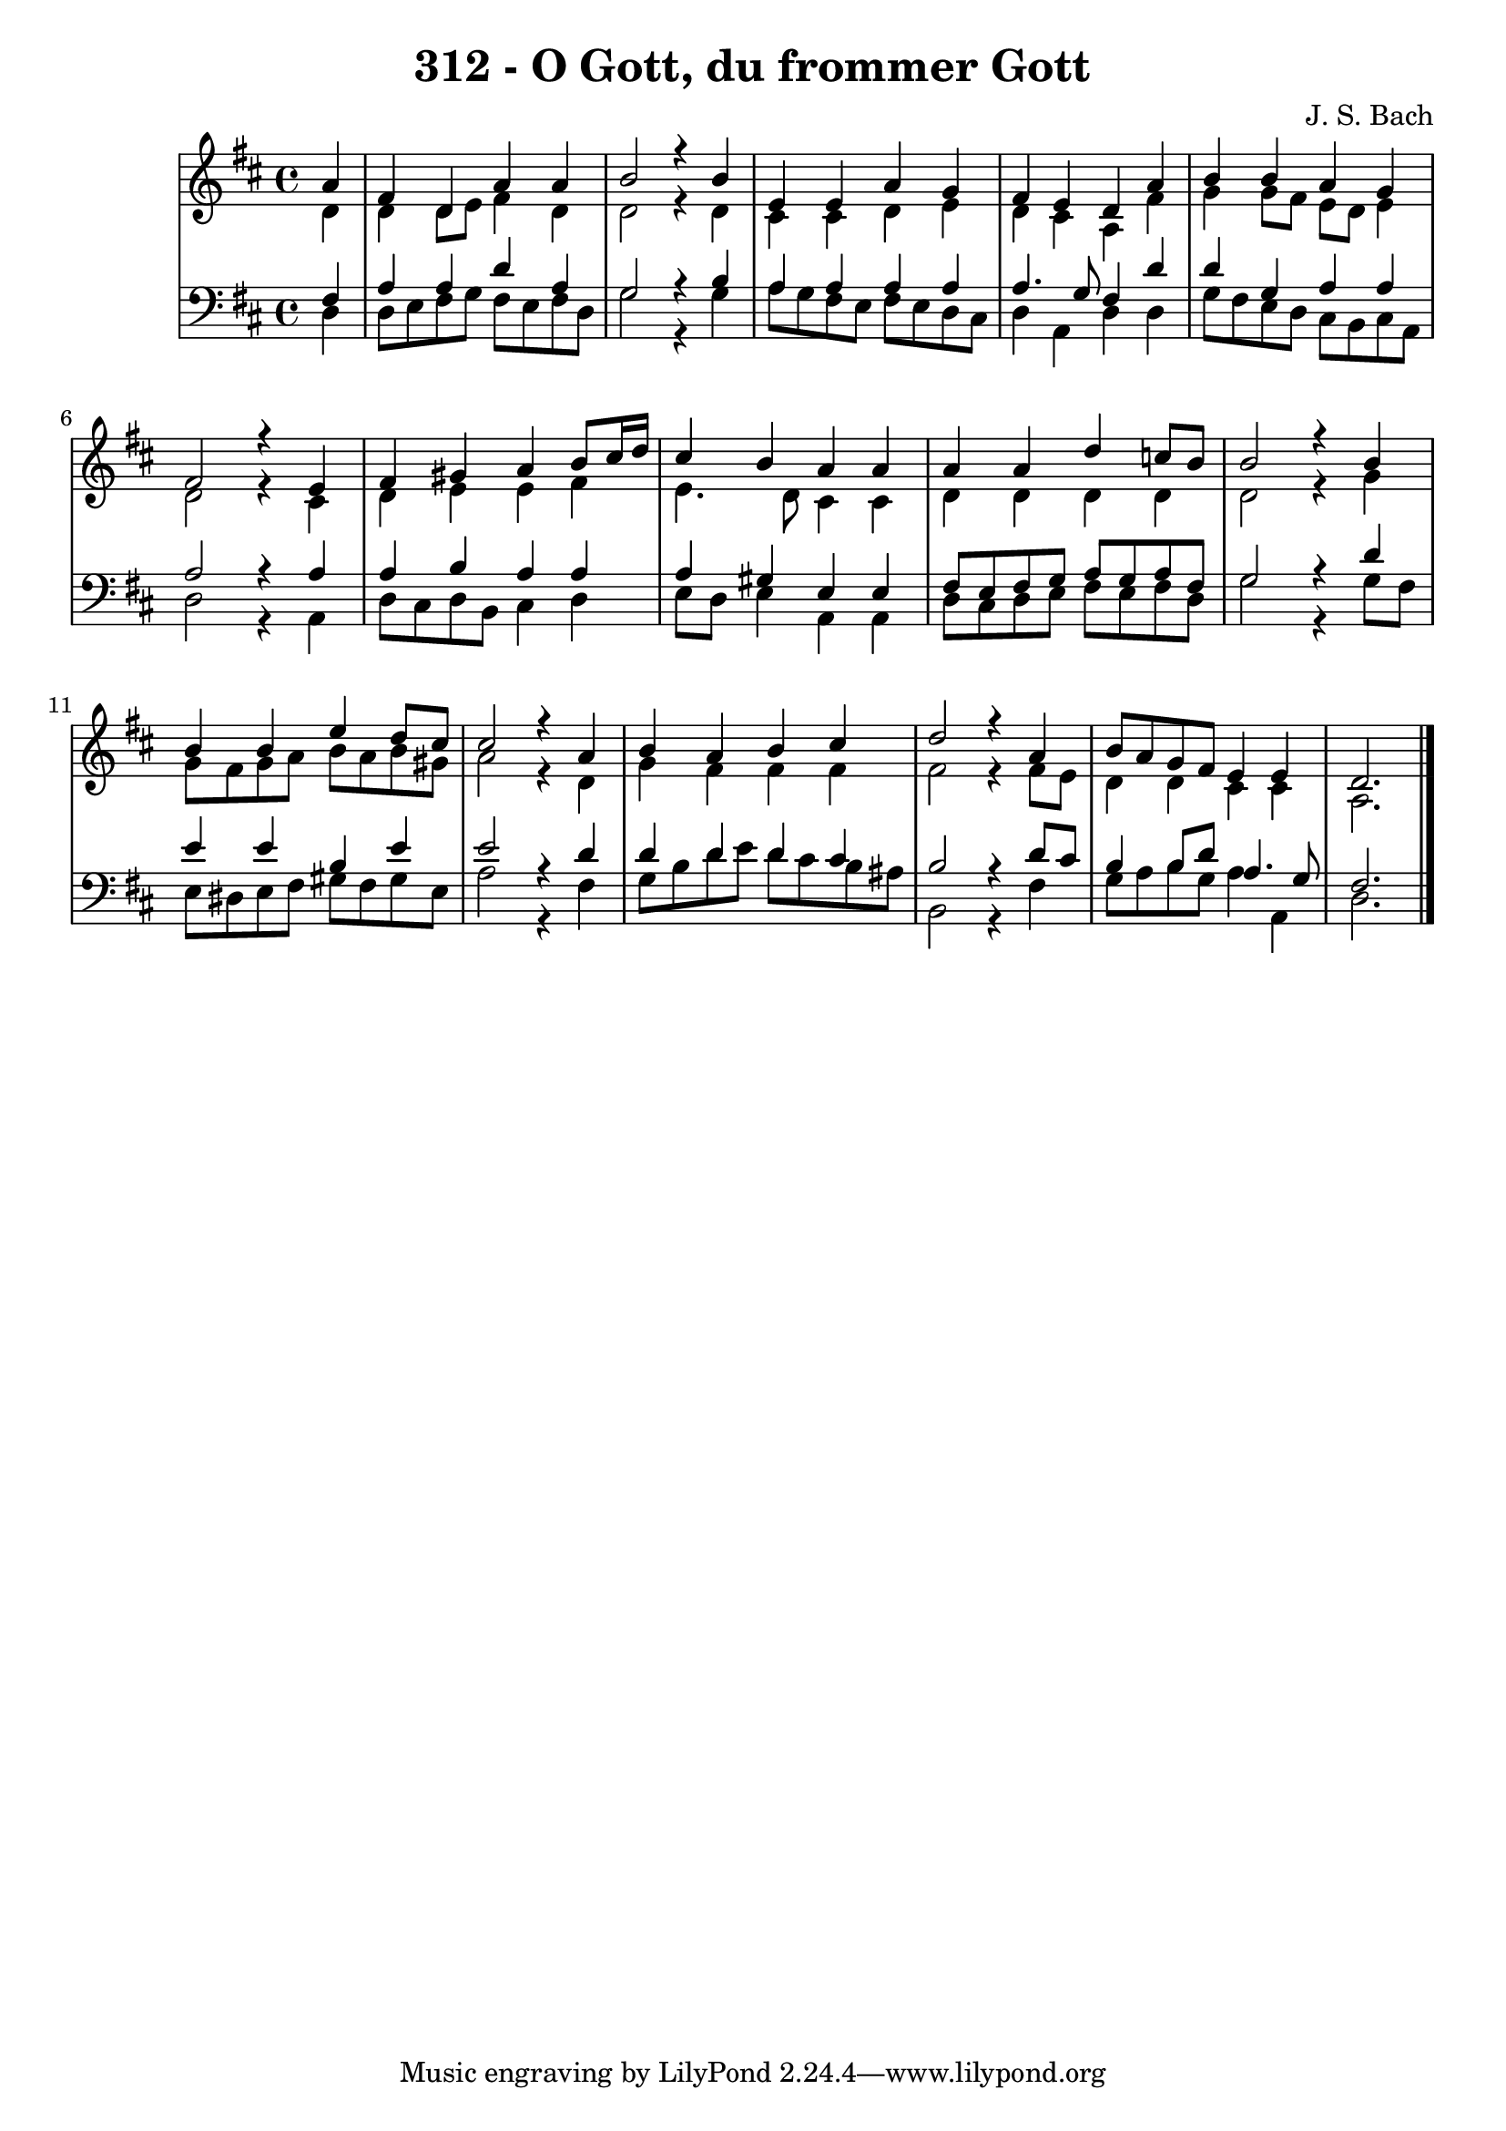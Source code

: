 \version "2.10.33"

\header {
  title = "312 - O Gott, du frommer Gott"
  composer = "J. S. Bach"
}


global = {
  \time 4/4
  \key d \major
}


soprano = \relative c'' {
  \partial 4 a4 
    fis4 d4 a'4 a4 
  b2 r4 b4 
  e,4 e4 a4 g4 
  fis4 e4 d4 a'4 
  b4 b4 a4 g4   %5
  fis2 r4 e4 
  fis4 gis4 a4 b8 cis16 d16 
  cis4 b4 a4 a4 
  a4 a4 d4 c8 b8 
  b2 r4 b4   %10
  b4 b4 e4 d8 cis8 
  cis2 r4 a4 
  b4 a4 b4 cis4 
  d2 r4 a4 
  b8 a8 g8 fis8 e4 e4   %15
  d2. 
  
}

alto = \relative c' {
  \partial 4 d4 
    d4 d8 e8 fis4 d4 
  d2 r4 d4 
  cis4 cis4 d4 e4 
  d4 cis4 a4 fis'4 
  g4 g8 fis8 e8 d8 e4   %5
  d2 r4 cis4 
  d4 e4 e4 fis4 
  e4. d8 cis4 cis4 
  d4 d4 d4 d4 
  d2 r4 g4   %10
  g8 fis8 g8 a8 b8 a8 b8 gis8 
  a2 r4 d,4 
  g4 fis4 fis4 fis4 
  fis2 r4 fis8 e8 
  d4 d4 cis4 cis4   %15
  a2. 
  
}

tenor = \relative c {
  \partial 4 fis4 
    a4 a4 d4 a4 
  g2 r4 b4 
  a4 a4 a4 a4 
  a4. g8 fis4 d'4 
  d4 g,4 a4 a4   %5
  a2 r4 a4 
  a4 b4 a4 a4 
  a4 gis4 e4 e4 
  fis8 e8 fis8 g8 a8 g8 a8 fis8 
  g2 r4 d'4   %10
  e4 e4 b4 e4 
  e2 r4 d4 
  d4 d4 d4 cis4 
  b2 r4 d8 cis8 
  b4 b8 d8 a4. g8   %15
  fis2. 
  
}

baixo = \relative c {
  \partial 4 d4 
    d8 e8 fis8 g8 fis8 e8 fis8 d8 
  g2 r4 g4 
  a8 g8 fis8 e8 fis8 e8 d8 cis8 
  d4 a4 d4 d4 
  g8 fis8 e8 d8 cis8 b8 cis8 a8   %5
  d2 r4 a4 
  d8 cis8 d8 b8 cis4 d4 
  e8 d8 e4 a,4 a4 
  d8 cis8 d8 e8 fis8 e8 fis8 d8 
  g2 r4 g8 fis8   %10
  e8 dis8 e8 fis8 gis8 fis8 gis8 e8 
  a2 r4 fis4 
  g8 b8 d8 e8 d8 cis8 b8 ais8 
  b,2 r4 fis'4 
  g8 a8 b8 g8 a4 a,4   %15
  d2. 
  
}

\score {
  <<
    \new StaffGroup <<
      \override StaffGroup.SystemStartBracket #'style = #'line 
      \new Staff {
        <<
          \global
          \new Voice = "soprano" { \voiceOne \soprano }
          \new Voice = "alto" { \voiceTwo \alto }
        >>
      }
      \new Staff {
        <<
          \global
          \clef "bass"
          \new Voice = "tenor" {\voiceOne \tenor }
          \new Voice = "baixo" { \voiceTwo \baixo \bar "|."}
        >>
      }
    >>
  >>
  \layout {}
  \midi {}
}